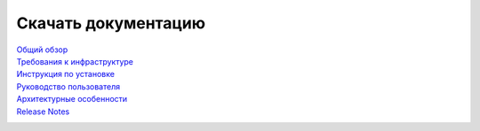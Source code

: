 Скачать документацию
====================


`Общий обзор`_
 .. _Общий обзор: https://storage.googleapis.com/arenadata-repo/docs/ads/pdf/v1.5-RUS/Общий%20обзор.pdf

`Требования к инфраструктуре`_
 .. _Требования к инфраструктуре: https://storage.googleapis.com/arenadata-repo/docs/ads/pdf/v1.5-RUS/Требования%20к%20инфраструктуре.pdf

`Инструкция по установке`_
 .. _Инструкция по установке: https://storage.googleapis.com/arenadata-repo/docs/ads/pdf/v1.5-RUS/Инструкция%20по%20установке.pdf
 
`Руководство пользователя`_
 .. _Руководство пользователя: https://storage.googleapis.com/arenadata-repo/docs/ads/pdf/v1.5-RUS/Руководство%20пользователя.pdf 

`Архитектурные особенности`_
 .. _Архитектурные особенности: https://storage.googleapis.com/arenadata-repo/docs/ads/pdf/v1.5-RUS/Архитектурные%20особенности.pdf

`Release Notes`_
 .. _Release Notes: https://storage.googleapis.com/arenadata-repo/docs/ads/pdf/v1.5-RUS/Release%20Notes.pdf
